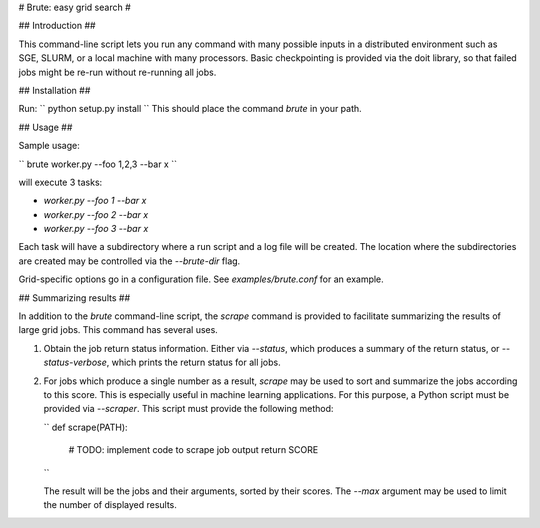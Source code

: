 # Brute: easy grid search #

## Introduction ##

This command-line script lets you run any command with many possible
inputs in a distributed environment such as SGE, SLURM, or a local
machine with many processors. Basic checkpointing is provided via the
doit library, so that failed jobs might be re-run without re-running
all jobs.

## Installation ##

Run:
``
python setup.py install
``
This should place the command `brute` in your path.

## Usage ##

Sample usage:

``
brute worker.py --foo 1,2,3 --bar x
``

will execute 3 tasks:

* `worker.py --foo 1 --bar x`
* `worker.py --foo 2 --bar x`
* `worker.py --foo 3 --bar x`

Each task will have a subdirectory where a run script and a log file
will be created. The location where the subdirectories are created may
be controlled via the `--brute-dir` flag.

Grid-specific options go in a configuration file. See
`examples/brute.conf` for an example.

## Summarizing results ##

In addition to the `brute` command-line script, the `scrape` command
is provided to facilitate summarizing the results of large grid
jobs. This command has several uses.

1. Obtain the job return status information. Either via `--status`,
   which produces a summary of the return status, or `--status-verbose`,
   which prints the return status for all jobs.

2. For jobs which produce a single number as a result, `scrape` may be
   used to sort and summarize the jobs according to this score.  This
   is especially useful in machine learning applications. For this
   purpose, a Python script must be provided via `--scraper`. This
   script must provide the following method:

   ``
   def scrape(PATH):
      # TODO: implement code to scrape job output
      return SCORE
   ``

   The result will be the jobs and their arguments, sorted by their
   scores. The `--max` argument may be used to limit the number of
   displayed results.
